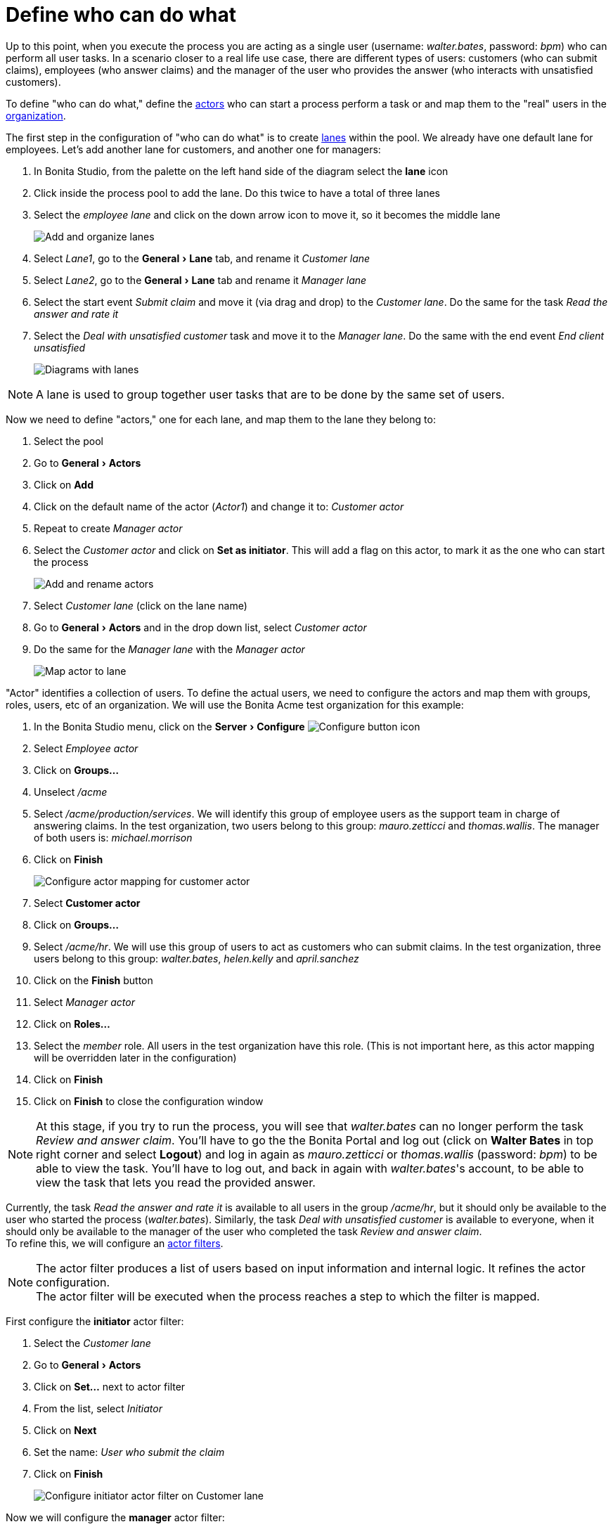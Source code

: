 = Define who can do what
:page-aliases: ROOT:define-who-can-do-what.adoc
:experimental: // activate the 'menu' macro
:description: getting started tutorial - define who can do what

Up to this point, when you execute the process you are acting as a single user (username: _walter.bates_, password: _bpm_) who can perform all user tasks. In a scenario closer to a real life use case, there are different types of users: customers (who can submit claims), employees (who answer claims) and the manager of the user who provides the answer (who interacts with unsatisfied customers).

To define "who can do what," define the xref:ROOT:actors.adoc[actors] who can start a process perform a task or and map them to the "real" users in the xref:organization-overview.adoc[organization].

The first step in the configuration of "who can do what" is to create xref:ROOT:pools-and-lanes.adoc[lanes] within the pool. We already have one default lane for employees. Let's add another lane for customers, and another one for managers:

. In Bonita Studio, from the palette on the left hand side of the diagram select the *lane* icon
. Click inside the process pool to add the lane. Do this twice to have a total of three lanes
. Select the _employee lane_ and click on the down arrow icon to move it, so it becomes the middle lane
+
image:images/getting-started-tutorial/define-who-can-do-what/add-and-organize-lanes.gif[Add and organize lanes]
// {.img-responsive .img-thumbnail}

. Select _Lane1_, go to the menu:General[Lane] tab, and rename it _Customer lane_
. Select  _Lane2_, go to the menu:General[Lane] tab and rename it _Manager lane_
. Select the start event _Submit claim_ and move it (via drag and drop) to the _Customer lane_. Do the same for the task _Read the answer and rate it_
. Select the _Deal with unsatisfied customer_ task and move it to the _Manager lane_. Do the same with the end event _End client unsatisfied_
+
image:images/getting-started-tutorial/define-who-can-do-what/diagrams-with-lanes.png[Diagrams with lanes]
// {.img-responsive .img-thumbnail}

[NOTE]
====

A lane is used to group together user tasks that are to be done by the same set of users.
====

Now we need to define "actors," one for each lane, and map them to the lane they belong to:

. Select the pool
. Go to menu:General[Actors]
. Click on *Add*
. Click on the default name of the actor (_Actor1_) and change it to: _Customer actor_
. Repeat to create _Manager actor_
. Select the _Customer actor_ and click on *Set as initiator*. This will add a flag on this actor, to mark it as the one who can start the process
+
image:images/getting-started-tutorial/define-who-can-do-what/add-rename-actors-set-initiator.gif[Add and rename actors, define initiator]
// {.img-responsive .img-thumbnail}

. Select _Customer lane_ (click on the lane name)
. Go to menu:General[Actors] and in the drop down list, select _Customer actor_
. Do the same for the _Manager lane_ with the _Manager actor_
+
image:images/getting-started-tutorial/define-who-can-do-what/map-actor-to-lane.gif[Map actor to lane]
// {.img-responsive .img-thumbnail}

"Actor" identifies a collection of users. To define the actual users, we need to configure the actors and map them with groups, roles, users, etc of an organization. We will use the Bonita Acme test organization for this example:

. In the Bonita Studio menu, click on the menu:Server[Configure] image:images/getting-started-tutorial/define-who-can-do-what/configure.png[Configure button icon]
. Select _Employee actor_
. Click on *Groups...*
. Unselect _/acme_
. Select _/acme/production/services_. We will identify this group of employee users as the support team in charge of answering claims. In the test organization, two users belong to this group: _mauro.zetticci_ and _thomas.wallis_. The manager of both users is: _michael.morrison_
. Click on *Finish*
+
image:images/getting-started-tutorial/define-who-can-do-what/configure-actor-mapping.gif[Configure actor mapping for customer actor]
// {.img-responsive .img-thumbnail}

. Select *Customer actor*
. Click on *Groups...*
. Select _/acme/hr_. We will use this group of users to act as customers who can submit claims. In the test organization, three users belong to this group: _walter.bates_, _helen.kelly_ and _april.sanchez_
. Click on the *Finish* button
. Select _Manager actor_
. Click on *Roles...*
. Select the _member_ role. All users in the test organization have this role. (This is not important here, as this actor mapping will be overridden later in the configuration)
. Click on *Finish*
. Click on *Finish* to close the configuration window

[NOTE]
====
At this stage, if you try to run the process, you will see that _walter.bates_ can no longer perform the task _Review and answer claim_. You'll have to go the the Bonita Portal and  log out (click on *Walter Bates* in top right corner and select *Logout*) and log in again as _mauro.zetticci_ or _thomas.wallis_ (password: _bpm_) to be able to view the task. You'll have to log out, and back in again with _walter.bates_'s account, to be able to view the task that lets you read the provided answer.
====

Currently, the task _Read the answer and rate it_ is available to all users in the group _/acme/hr_, but it should only be available to the user who started the process (_walter.bates_). Similarly, the task _Deal with unsatisfied customer_ is available to everyone, when it should only be available to the manager of the user who completed the task _Review and answer claim_. +
To refine this, we will configure an xref:ROOT:actor-filtering.adoc[actor filters].

[NOTE]
====
The actor filter produces a list of users based on input information and internal logic. It refines the actor configuration. +
The actor filter will be executed when the process reaches a step to which the filter is mapped.
====

First configure the *initiator* actor filter:

. Select the _Customer lane_
. Go to menu:General[Actors]
. Click on *Set...* next to actor filter
. From the list, select _Initiator_
. Click on *Next*
. Set the name: _User who submit the claim_
. Click on *Finish*
+
image:images/getting-started-tutorial/define-who-can-do-what/configure-initiator-actor-filter.gif[Configure initiator actor filter on Customer lane]
// {.img-responsive .img-thumbnail}

Now we will configure the *manager* actor filter:

. Select _Manager lane_
. Follow the same steps as above, but this time select the _user-manager_ actor filter
. Set the name: _Manager of the user who provided answer_
. Click on *Next*
. Click on the pencil icon
. Select *Script* and paste the following Groovy script (it will search for the id of the user who performed the task _Review and answer claim_):
+
[source,groovy]
----
import org.bonitasoft.engine.bpm.flownode.ArchivedHumanTaskInstance
import org.bonitasoft.engine.bpm.flownode.ArchivedHumanTaskInstanceSearchDescriptor
import org.bonitasoft.engine.search.SearchOptionsBuilder
import org.bonitasoft.engine.search.SearchResult

 def taskName = 'Review and answer claim'

 final SearchOptionsBuilder searchOptionsBuilder = new SearchOptionsBuilder(0, 1)
 .filter(ArchivedHumanTaskInstanceSearchDescriptor.PARENT_PROCESS_INSTANCE_ID, processInstanceId)
 .filter(ArchivedHumanTaskInstanceSearchDescriptor.NAME, taskName).filter(ArchivedHumanTaskInstanceSearchDescriptor.TERMINAL, true)

 SearchResult<ArchivedHumanTaskInstance> searchResult = apiAccessor.processAPI.searchArchivedHumanTasks(searchOptionsBuilder.done())

 final List<ArchivedHumanTaskInstance> tasks = searchResult.result

 tasks.first().executedBy
----

. Click on *OK*
. Click on *Finish*
+
image:images/getting-started-tutorial/define-who-can-do-what/configure-user-manager-actor-filter.gif[Configure user manager actor filter for manager lane]
// {.img-responsive .img-thumbnail}

Run the process again, and this time only _mauro.zetticci_ should have access to _Read the answer and rate it_ and only _michael.morrison_ should have access to _Deal with unsatisfied customer_ (as the manager of both users who can complete the task _Review and answer claim_).

Now we have a fully customized process that processes data and dispatches tasks to appropriate users. The xref:ROOT:configure-email-connector.adoc[next step] will be to make this process interact with the outside world.
